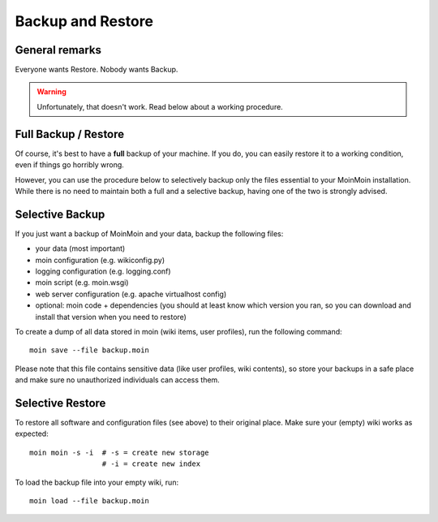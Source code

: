 ==================
Backup and Restore
==================

General remarks
===============

Everyone wants Restore. Nobody wants Backup.

.. warning::

   Unfortunately, that doesn't work. Read below about a working procedure.

Full Backup / Restore
=====================

Of course, it's best to have a **full** backup of your machine. If you do,
you can easily restore it to a working condition, even if things go horribly wrong.

However, you can use the procedure below to selectively backup only the files
essential to your MoinMoin installation. While there is no need to maintain both a full
and a selective backup, having one of the two is strongly advised.

Selective Backup
================
If you just want a backup of MoinMoin and your data, backup the following files:

* your data (most important)
* moin configuration (e.g. wikiconfig.py)
* logging configuration (e.g. logging.conf)
* moin script (e.g. moin.wsgi)
* web server configuration (e.g. apache virtualhost config)
* optional: moin code + dependencies (you should at least know which
  version you ran, so you can download and install that version when you
  need to restore)

To create a dump of all data stored in moin (wiki items, user profiles), run the
following command::

 moin save --file backup.moin

Please note that this file contains sensitive data (like user profiles, wiki
contents), so store your backups in a safe place and make sure no unauthorized
individuals can access them.

Selective Restore
=================

To restore all software and configuration files (see above) to their original
place. Make sure your (empty) wiki works as expected::

 moin moin -s -i  # -s = create new storage
                  # -i = create new index

To load the backup file into your empty wiki, run::

 moin load --file backup.moin

